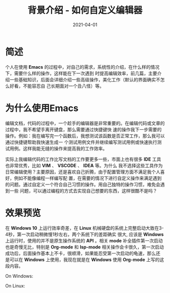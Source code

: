 #+TITLE: 背景介绍 - 如何自定义编辑器
#+AUTHOR:
#+DATE: 2021-04-01
#+HUGO_CUSTOM_FRONT_MATTER: :author "7ym0n"
#+HUGO_BASE_DIR: ../../
#+HUGO_SECTION: post/manual
#+HUGO_AUTO_SET_LASTMOD: t
#+HUGO_TAGS: Emacs 编辑器
#+HUGO_CATEGORIES: Emacs 编辑器
#+HUGO_DRAFT: false
#+HUGO_TOC: true

* 简述
个人在使用 *Emacs* 的过程中，对自己的需求，系统性的介绍，在什么样的情况下，需要什么样的操作，这样能在下一次遇到
时提高编辑效率，前几篇，主要介绍一些基础知识，后面会详细介绍一些高级操作，美化工作（默认的界面确实不怎么好看，不能容忍自
己长期面对一个丑八怪）等。

* 为什么使用Emacs
编辑文档，代码的过程中，一个趁手的编辑器是非常重要的。在编辑代码或文章的过程中，我不希望手离开键盘，那么需要通过快捷键快
速的操作我下一步需要的操作。例如：我在编写完一个函数后，我想测试该函数是否正常工作，那么我可以通过快捷键帮助我快速生成一
个测试用例文件并继续编写测试用例或快速执行测试用例。这样我能无缝的操作来提高我的工作效率。

实际上我编辑代码的工作比写文档的工作要更多一些，市面上也有很多 *IDE* 工具也非常优秀，比如 *VIM* 、 *VSCODE* 、 *IDEA* 等。为什么
我不选择这些工具作为日常编辑使用？主要原因，还是喜欢自己折腾，由于配置管理方面不满足我个人喜好，例如不能像编程一样编写配
置，在需要的情况下进行自定义操作来满足遇到的问题。通过自定义一个符合自己习惯的操作。用自己独特的操作习惯，难免会遇到一些
问题，可以通过编程的方式去实现自己想要的东西，这样很酷不是吗？

* 效果预览
在 *Windows 10* 上运行效率奇差，在 *Linux* 机械硬盘的系统上完整启动大致在3-4秒，第一次启动稍微慢1秒左右，两个系统下的差距确实
很大, 应该是 *Windows* 上运行时，使用的并不是原生操作系统的 *API* 。相关 *mode* 补全插件第一次启动也是奇慢无比，特别是
*Org-mode* 和 *lsp-mode* 相关操作会卡很久，第一次启动成功后，后面操作基本上不卡，很顺滑，如果能忍受第一次启动的龟速，那么还
是可以在 *Windows* 上使用，我现在就是在 *Windows* 使用 *Org-mode* 上写的这段内容。

On Windows:
[[file:../../static/manual/emacs-on-windows.png]]

On Linux:
[[file:../../static/manual/emacs-on-linux.png]]

